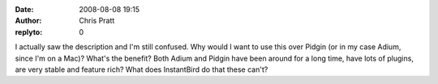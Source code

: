 :date: 2008-08-08 19:15
:author: Chris Pratt
:replyto: 0

I actually saw the description and I'm still confused. Why would I want to use this over Pidgin (or in my case Adium, since I'm on a Mac)? What's the benefit? Both Adium and Pidgin have been around for a long time, have lots of plugins, are very stable and feature rich? What does InstantBird do that these can't?
